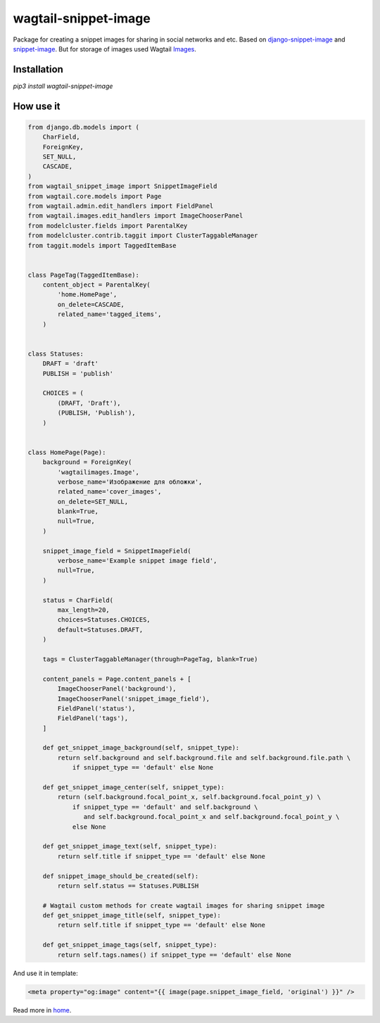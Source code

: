 ==============================
wagtail-snippet-image
==============================

Package for creating a snippet images for sharing in social networks and etc.
Based on django-snippet-image_ and snippet-image_.
But for storage of images used Wagtail Images_.

.. _django-snippet-image: https://github.com/acrius/django-snippet-image
.. _snippet-image: https://github.com/acrius/snippet-image
.. _Images: https://docs.wagtail.io/en/stable/advanced_topics/images/index.html

Installation
--------------------------

`pip3 install wagtail-snippet-image`

How use it
--------------------------

.. code-block:: python

    from django.db.models import (
        CharField,
        ForeignKey,
        SET_NULL,
        CASCADE,
    )
    from wagtail_snippet_image import SnippetImageField
    from wagtail.core.models import Page
    from wagtail.admin.edit_handlers import FieldPanel
    from wagtail.images.edit_handlers import ImageChooserPanel
    from modelcluster.fields import ParentalKey
    from modelcluster.contrib.taggit import ClusterTaggableManager
    from taggit.models import TaggedItemBase


    class PageTag(TaggedItemBase):
        content_object = ParentalKey(
            'home.HomePage',
            on_delete=CASCADE,
            related_name='tagged_items',
        )


    class Statuses:
        DRAFT = 'draft'
        PUBLISH = 'publish'

        CHOICES = (
            (DRAFT, 'Draft'),
            (PUBLISH, 'Publish'),
        )


    class HomePage(Page):
        background = ForeignKey(
            'wagtailimages.Image',
            verbose_name='Изображение для обложки',
            related_name='cover_images',
            on_delete=SET_NULL,
            blank=True,
            null=True,
        )

        snippet_image_field = SnippetImageField(
            verbose_name='Example snippet image field',
            null=True,
        )

        status = CharField(
            max_length=20,
            choices=Statuses.CHOICES,
            default=Statuses.DRAFT,
        )

        tags = ClusterTaggableManager(through=PageTag, blank=True)

        content_panels = Page.content_panels + [
            ImageChooserPanel('background'),
            ImageChooserPanel('snippet_image_field'),
            FieldPanel('status'),
            FieldPanel('tags'),
        ]

        def get_snippet_image_background(self, snippet_type):
            return self.background and self.background.file and self.background.file.path \
                if snippet_type == 'default' else None

        def get_snippet_image_center(self, snippet_type):
            return (self.background.focal_point_x, self.background.focal_point_y) \
                if snippet_type == 'default' and self.background \
                   and self.background.focal_point_x and self.background.focal_point_y \
                else None

        def get_snippet_image_text(self, snippet_type):
            return self.title if snippet_type == 'default' else None

        def snippet_image_should_be_created(self):
            return self.status == Statuses.PUBLISH

        # Wagtail custom methods for create wagtail images for sharing snippet image
        def get_snippet_image_title(self, snippet_type):
            return self.title if snippet_type == 'default' else None

        def get_snippet_image_tags(self, snippet_type):
            return self.tags.names() if snippet_type == 'default' else None


And use it in template:

.. code-block:: html

    <meta property="og:image" content="{{ image(page.snippet_image_field, 'original') }}" />


Read more in home_.

.. _home: https://github.com/acrius/wagtail-snippet-image
